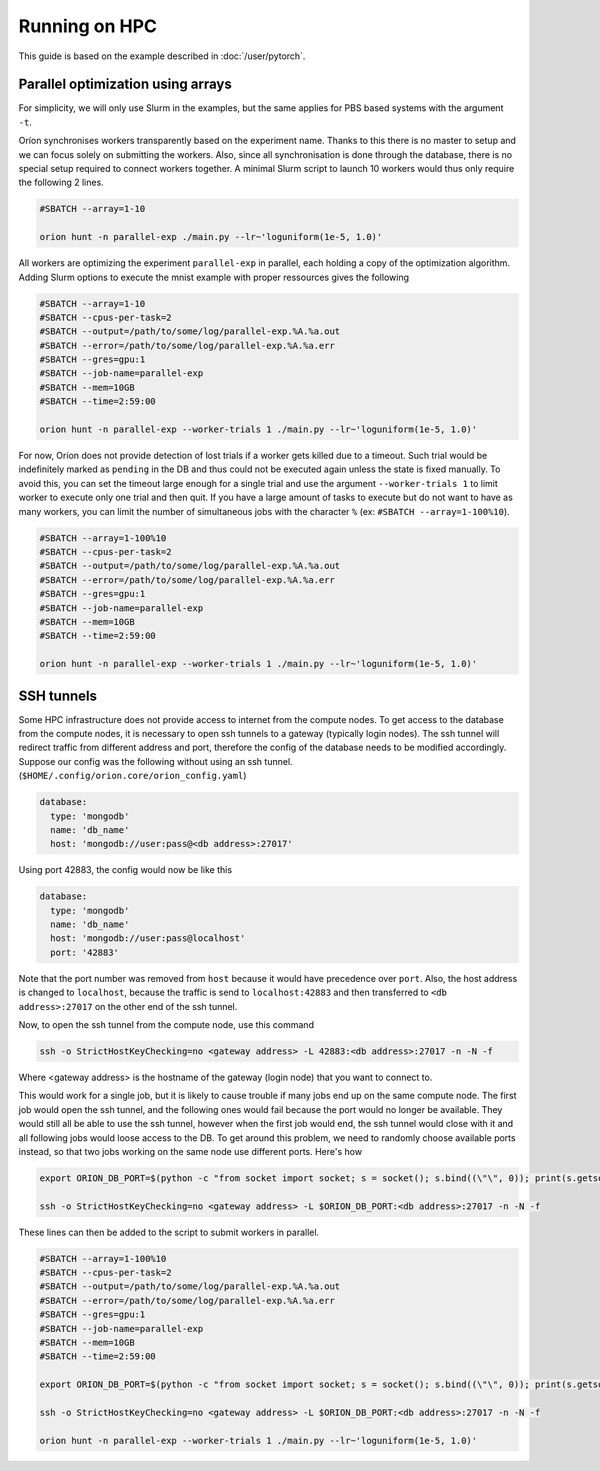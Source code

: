 **************
Running on HPC
**************

This guide is based on the example described in :doc:`/user/pytorch`.

Parallel optimization using arrays
==================================

For simplicity, we will only use Slurm in the examples, but the same applies for PBS based systems
with the argument ``-t``.

Oríon synchronises workers transparently based on the experiment name. Thanks to this there is no
master to setup and we can focus solely on submitting the workers. Also, since all
synchronisation is done through the database, there is no special setup required to connect workers
together. A minimal Slurm script to launch 10 workers would thus only require the following 2 lines.

.. code-block:: bash

    #SBATCH --array=1-10

    orion hunt -n parallel-exp ./main.py --lr~'loguniform(1e-5, 1.0)'

All workers are optimizing the experiment ``parallel-exp`` in parallel, each holding a copy of the
optimization algorithm. Adding Slurm options to execute the mnist example with proper ressources
gives the following

.. code-block:: bash

    #SBATCH --array=1-10
    #SBATCH --cpus-per-task=2
    #SBATCH --output=/path/to/some/log/parallel-exp.%A.%a.out
    #SBATCH --error=/path/to/some/log/parallel-exp.%A.%a.err
    #SBATCH --gres=gpu:1
    #SBATCH --job-name=parallel-exp
    #SBATCH --mem=10GB
    #SBATCH --time=2:59:00

    orion hunt -n parallel-exp --worker-trials 1 ./main.py --lr~'loguniform(1e-5, 1.0)'

For now, Oríon does not provide detection of lost trials if a worker gets killed due to a
timeout. Such trial would be indefinitely marked as ``pending`` in the DB and thus could not be
executed again unless the state is fixed manually. To avoid this, you can set the timeout large
enough for a single trial and use the argument ``--worker-trials 1`` to limit worker to
execute only one trial and then quit. If you have a large amount of tasks to execute but do not want
to have as many workers, you can limit the number of simultaneous jobs with the
character ``%`` (ex: ``#SBATCH --array=1-100%10``).

.. code-block:: bash

    #SBATCH --array=1-100%10
    #SBATCH --cpus-per-task=2
    #SBATCH --output=/path/to/some/log/parallel-exp.%A.%a.out
    #SBATCH --error=/path/to/some/log/parallel-exp.%A.%a.err
    #SBATCH --gres=gpu:1
    #SBATCH --job-name=parallel-exp
    #SBATCH --mem=10GB
    #SBATCH --time=2:59:00

    orion hunt -n parallel-exp --worker-trials 1 ./main.py --lr~'loguniform(1e-5, 1.0)'


SSH tunnels
===========

Some HPC infrastructure does not provide access to internet from the compute nodes. To get access to
the database from the compute nodes, it is necessary to open ssh tunnels to a gateway (typically
login nodes). The ssh tunnel will redirect traffic from different address and port, therefore the
config of the database needs to be modified accordingly. Suppose our config was the following
without using an ssh tunnel. (``$HOME/.config/orion.core/orion_config.yaml``)

.. code-block:: yaml

      database:
        type: 'mongodb'
        name: 'db_name'
        host: 'mongodb://user:pass@<db address>:27017'

Using port 42883, the config would now be like this

.. code-block:: yaml

      database:
        type: 'mongodb'
        name: 'db_name'
        host: 'mongodb://user:pass@localhost'
        port: '42883'

Note that the port number was removed from ``host`` because it would have precedence over ``port``.
Also, the host address is changed to ``localhost``, because the traffic is send to
``localhost:42883`` and then transferred to ``<db address>:27017`` on the other end of the ssh
tunnel.

Now, to open the ssh tunnel from the compute node, use this command

.. code-block:: bash

    ssh -o StrictHostKeyChecking=no <gateway address> -L 42883:<db address>:27017 -n -N -f

Where <gateway address> is the hostname of the gateway (login node) that you want to connect to.

This would work for a single job, but it is likely to cause trouble if many jobs end up on the same
compute node. The first job would open the ssh tunnel, and the following ones would fail because the
port would no longer be available. They would still all be able to use the ssh tunnel, however when
the first job would end, the ssh tunnel would close with it and all following jobs would loose
access to the DB. To get around this problem, we need to randomly choose available ports instead,
so that two jobs working on the same node use different ports. Here's how

.. code-block:: bash


    export ORION_DB_PORT=$(python -c "from socket import socket; s = socket(); s.bind((\"\", 0)); print(s.getsockname()[1])")

    ssh -o StrictHostKeyChecking=no <gateway address> -L $ORION_DB_PORT:<db address>:27017 -n -N -f

These lines can then be added to the script to submit workers in parallel.

.. code-block:: bash

    #SBATCH --array=1-100%10
    #SBATCH --cpus-per-task=2
    #SBATCH --output=/path/to/some/log/parallel-exp.%A.%a.out
    #SBATCH --error=/path/to/some/log/parallel-exp.%A.%a.err
    #SBATCH --gres=gpu:1
    #SBATCH --job-name=parallel-exp
    #SBATCH --mem=10GB
    #SBATCH --time=2:59:00

    export ORION_DB_PORT=$(python -c "from socket import socket; s = socket(); s.bind((\"\", 0)); print(s.getsockname()[1])")

    ssh -o StrictHostKeyChecking=no <gateway address> -L $ORION_DB_PORT:<db address>:27017 -n -N -f

    orion hunt -n parallel-exp --worker-trials 1 ./main.py --lr~'loguniform(1e-5, 1.0)'

